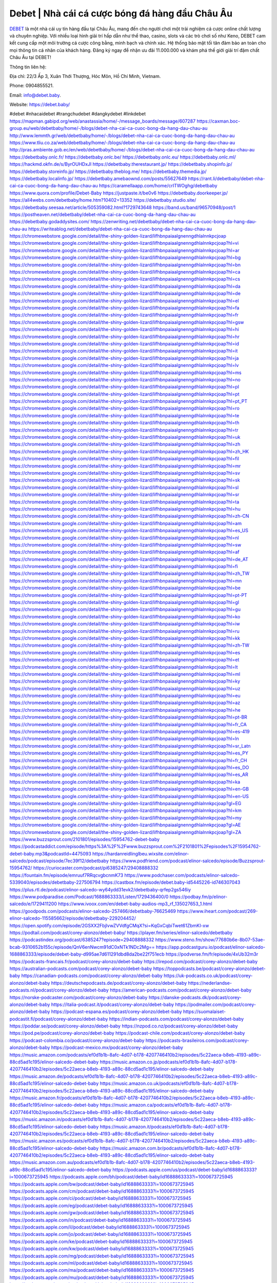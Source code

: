 Debet | Nhà cái cá cược bóng đá hàng đầu Châu Âu
===================================

`DEBET <https://debet.baby/>`_ là một nhà cái uy tín hàng đầu tại Châu Âu, mang đến cho người chơi một trải nghiệm cá cược online chất lượng và chuyên nghiệp. Với nhiều loại hình giải trí hấp dẫn như thể thao, casino, slots và các trò chơi số như Keno, DEBET cam kết cung cấp một môi trường cá cược công bằng, minh bạch và chính xác. Hệ thống bảo mật tối tân đảm bảo an toàn cho mọi thông tin cá nhân của khách hàng. Đăng ký ngay để nhận ưu đãi 11.000.000 và khám phá thế giới giải trí đậm chất Châu Âu tại DEBET!

Thông tin liên hệ: 

Địa chỉ: 22/3 Ấp 3, Xuân Thới Thượng, Hóc Môn, Hồ Chí Minh, Vietnam. 

Phone: 0904855521. 

Email: info@debet.baby. 

Website: https://debet.baby/ 

#debet #nhacaidebet #trangchudebet #dangkydebet #linkdebet
https://mapman.gabipd.org/web/anastassia/home/-/message_boards/message/607287
https://caxman.boc-group.eu/web/debetbaby/home/-/blogs/debet-nha-cai-ca-cuoc-bong-da-hang-dau-chau-au
http://www.lemmth.gr/web/debetbaby/home/-/blogs/debet-nha-cai-ca-cuoc-bong-da-hang-dau-chau-au
https://www.tliu.co.za/web/debetbaby/home/-/blogs/debet-nha-cai-ca-cuoc-bong-da-hang-dau-chau-au
http://pras.ambiente.gob.ec/en/web/debetbaby/home/-/blogs/debet-nha-cai-ca-cuoc-bong-da-hang-dau-chau-au
https://debetbaby.onlc.fr/
https://debetbaby.onlc.be/
https://debetbaby.onlc.eu/
https://debetbaby.onlc.ml/
https://hackmd.okfn.de/s/ByrOUHDxJl
https://debetbaby.therestaurant.jp/
https://debetbaby.shopinfo.jp/
https://debetbaby.storeinfo.jp/
https://debetbaby.theblog.me/
https://debetbaby.themedia.jp/
https://debetbaby.localinfo.jp/
https://debetbaby.amebaownd.com/posts/55627649
https://rant.li/debetbaby/debet-nha-cai-ca-cuoc-bong-da-hang-dau-chau-au
https://caramellaapp.com/home/crITWOghg/debetbaby
https://www.quora.com/profile/Debet-Baby
https://justpaste.it/be0v6
https://debetbaby.doorkeeper.jp/
https://all4webs.com/debetbaby/home.htm?10402=13352
https://debetbaby.studio.site/
https://debetbaby.seesaa.net/article/505359082.html?1729743648
https://band.us/band/96570948/post/1
https://postheaven.net/debetbaby/debet-nha-cai-ca-cuoc-bong-da-hang-dau-chau-au
https://debetbaby.godaddysites.com/
https://zenwriting.net/debetbaby/debet-nha-cai-ca-cuoc-bong-da-hang-dau-chau-au
https://writeablog.net/debetbaby/debet-nha-cai-ca-cuoc-bong-da-hang-dau-chau-au
https://chromewebstore.google.com/detail/the-shiny-golden-lizard/lifhbnpaiaalgnenngdhlalnnkpcjoap
https://chromewebstore.google.com/detail/the-shiny-golden-lizard/lifhbnpaiaalgnenngdhlalnnkpcjoap?hl=vi
https://chromewebstore.google.com/detail/the-shiny-golden-lizard/lifhbnpaiaalgnenngdhlalnnkpcjoap?hl=ar
https://chromewebstore.google.com/detail/the-shiny-golden-lizard/lifhbnpaiaalgnenngdhlalnnkpcjoap?hl=bg
https://chromewebstore.google.com/detail/the-shiny-golden-lizard/lifhbnpaiaalgnenngdhlalnnkpcjoap?hl=bn
https://chromewebstore.google.com/detail/the-shiny-golden-lizard/lifhbnpaiaalgnenngdhlalnnkpcjoap?hl=ca
https://chromewebstore.google.com/detail/the-shiny-golden-lizard/lifhbnpaiaalgnenngdhlalnnkpcjoap?hl=cs
https://chromewebstore.google.com/detail/the-shiny-golden-lizard/lifhbnpaiaalgnenngdhlalnnkpcjoap?hl=da
https://chromewebstore.google.com/detail/the-shiny-golden-lizard/lifhbnpaiaalgnenngdhlalnnkpcjoap?hl=de
https://chromewebstore.google.com/detail/the-shiny-golden-lizard/lifhbnpaiaalgnenngdhlalnnkpcjoap?hl=el
https://chromewebstore.google.com/detail/the-shiny-golden-lizard/lifhbnpaiaalgnenngdhlalnnkpcjoap?hl=fa
https://chromewebstore.google.com/detail/the-shiny-golden-lizard/lifhbnpaiaalgnenngdhlalnnkpcjoap?hl=fr
https://chromewebstore.google.com/detail/the-shiny-golden-lizard/lifhbnpaiaalgnenngdhlalnnkpcjoap?hl=gsw
https://chromewebstore.google.com/detail/the-shiny-golden-lizard/lifhbnpaiaalgnenngdhlalnnkpcjoap?hl=hi
https://chromewebstore.google.com/detail/the-shiny-golden-lizard/lifhbnpaiaalgnenngdhlalnnkpcjoap?hl=hr
https://chromewebstore.google.com/detail/the-shiny-golden-lizard/lifhbnpaiaalgnenngdhlalnnkpcjoap?hl=id
https://chromewebstore.google.com/detail/the-shiny-golden-lizard/lifhbnpaiaalgnenngdhlalnnkpcjoap?hl=it
https://chromewebstore.google.com/detail/the-shiny-golden-lizard/lifhbnpaiaalgnenngdhlalnnkpcjoap?hl=ja
https://chromewebstore.google.com/detail/the-shiny-golden-lizard/lifhbnpaiaalgnenngdhlalnnkpcjoap?hl=lv
https://chromewebstore.google.com/detail/the-shiny-golden-lizard/lifhbnpaiaalgnenngdhlalnnkpcjoap?hl=ms
https://chromewebstore.google.com/detail/the-shiny-golden-lizard/lifhbnpaiaalgnenngdhlalnnkpcjoap?hl=no
https://chromewebstore.google.com/detail/the-shiny-golden-lizard/lifhbnpaiaalgnenngdhlalnnkpcjoap?hl=pl
https://chromewebstore.google.com/detail/the-shiny-golden-lizard/lifhbnpaiaalgnenngdhlalnnkpcjoap?hl=pt
https://chromewebstore.google.com/detail/the-shiny-golden-lizard/lifhbnpaiaalgnenngdhlalnnkpcjoap?hl=pt_PT
https://chromewebstore.google.com/detail/the-shiny-golden-lizard/lifhbnpaiaalgnenngdhlalnnkpcjoap?hl=ro
https://chromewebstore.google.com/detail/the-shiny-golden-lizard/lifhbnpaiaalgnenngdhlalnnkpcjoap?hl=te
https://chromewebstore.google.com/detail/the-shiny-golden-lizard/lifhbnpaiaalgnenngdhlalnnkpcjoap?hl=th
https://chromewebstore.google.com/detail/the-shiny-golden-lizard/lifhbnpaiaalgnenngdhlalnnkpcjoap?hl=tr
https://chromewebstore.google.com/detail/the-shiny-golden-lizard/lifhbnpaiaalgnenngdhlalnnkpcjoap?hl=uk
https://chromewebstore.google.com/detail/the-shiny-golden-lizard/lifhbnpaiaalgnenngdhlalnnkpcjoap?hl=zh
https://chromewebstore.google.com/detail/the-shiny-golden-lizard/lifhbnpaiaalgnenngdhlalnnkpcjoap?hl=zh_HK
https://chromewebstore.google.com/detail/the-shiny-golden-lizard/lifhbnpaiaalgnenngdhlalnnkpcjoap?hl=fil
https://chromewebstore.google.com/detail/the-shiny-golden-lizard/lifhbnpaiaalgnenngdhlalnnkpcjoap?hl=mr
https://chromewebstore.google.com/detail/the-shiny-golden-lizard/lifhbnpaiaalgnenngdhlalnnkpcjoap?hl=sv
https://chromewebstore.google.com/detail/the-shiny-golden-lizard/lifhbnpaiaalgnenngdhlalnnkpcjoap?hl=sk
https://chromewebstore.google.com/detail/the-shiny-golden-lizard/lifhbnpaiaalgnenngdhlalnnkpcjoap?hl=sl
https://chromewebstore.google.com/detail/the-shiny-golden-lizard/lifhbnpaiaalgnenngdhlalnnkpcjoap?hl=sr
https://chromewebstore.google.com/detail/the-shiny-golden-lizard/lifhbnpaiaalgnenngdhlalnnkpcjoap?hl=ta
https://chromewebstore.google.com/detail/the-shiny-golden-lizard/lifhbnpaiaalgnenngdhlalnnkpcjoap?hl=hu
https://chromewebstore.google.com/detail/the-shiny-golden-lizard/lifhbnpaiaalgnenngdhlalnnkpcjoap?hl=zh-CN
https://chromewebstore.google.com/detail/the-shiny-golden-lizard/lifhbnpaiaalgnenngdhlalnnkpcjoap?hl=am
https://chromewebstore.google.com/detail/the-shiny-golden-lizard/lifhbnpaiaalgnenngdhlalnnkpcjoap?hl=es_US
https://chromewebstore.google.com/detail/the-shiny-golden-lizard/lifhbnpaiaalgnenngdhlalnnkpcjoap?hl=nl
https://chromewebstore.google.com/detail/the-shiny-golden-lizard/lifhbnpaiaalgnenngdhlalnnkpcjoap?hl=sw
https://chromewebstore.google.com/detail/the-shiny-golden-lizard/lifhbnpaiaalgnenngdhlalnnkpcjoap?hl=af
https://chromewebstore.google.com/detail/the-shiny-golden-lizard/lifhbnpaiaalgnenngdhlalnnkpcjoap?hl=de_AT
https://chromewebstore.google.com/detail/the-shiny-golden-lizard/lifhbnpaiaalgnenngdhlalnnkpcjoap?hl=fi
https://chromewebstore.google.com/detail/the-shiny-golden-lizard/lifhbnpaiaalgnenngdhlalnnkpcjoap?hl=zh_TW
https://chromewebstore.google.com/detail/the-shiny-golden-lizard/lifhbnpaiaalgnenngdhlalnnkpcjoap?hl=mn
https://chromewebstore.google.com/detail/the-shiny-golden-lizard/lifhbnpaiaalgnenngdhlalnnkpcjoap?hl=be
https://chromewebstore.google.com/detail/the-shiny-golden-lizard/lifhbnpaiaalgnenngdhlalnnkpcjoap?hl=pt-PT
https://chromewebstore.google.com/detail/the-shiny-golden-lizard/lifhbnpaiaalgnenngdhlalnnkpcjoap?hl=gl
https://chromewebstore.google.com/detail/the-shiny-golden-lizard/lifhbnpaiaalgnenngdhlalnnkpcjoap?hl=gu
https://chromewebstore.google.com/detail/the-shiny-golden-lizard/lifhbnpaiaalgnenngdhlalnnkpcjoap?hl=ko
https://chromewebstore.google.com/detail/the-shiny-golden-lizard/lifhbnpaiaalgnenngdhlalnnkpcjoap?hl=iw
https://chromewebstore.google.com/detail/the-shiny-golden-lizard/lifhbnpaiaalgnenngdhlalnnkpcjoap?hl=ru
https://chromewebstore.google.com/detail/the-shiny-golden-lizard/lifhbnpaiaalgnenngdhlalnnkpcjoap?hl=kk
https://chromewebstore.google.com/detail/the-shiny-golden-lizard/lifhbnpaiaalgnenngdhlalnnkpcjoap?hl=zh-TW
https://chromewebstore.google.com/detail/the-shiny-golden-lizard/lifhbnpaiaalgnenngdhlalnnkpcjoap?hl=es
https://chromewebstore.google.com/detail/the-shiny-golden-lizard/lifhbnpaiaalgnenngdhlalnnkpcjoap?hl=et
https://chromewebstore.google.com/detail/the-shiny-golden-lizard/lifhbnpaiaalgnenngdhlalnnkpcjoap?hl=lt
https://chromewebstore.google.com/detail/the-shiny-golden-lizard/lifhbnpaiaalgnenngdhlalnnkpcjoap?hl=ml
https://chromewebstore.google.com/detail/the-shiny-golden-lizard/lifhbnpaiaalgnenngdhlalnnkpcjoap?hl=ky
https://chromewebstore.google.com/detail/the-shiny-golden-lizard/lifhbnpaiaalgnenngdhlalnnkpcjoap?hl=uz
https://chromewebstore.google.com/detail/the-shiny-golden-lizard/lifhbnpaiaalgnenngdhlalnnkpcjoap?hl=eu
https://chromewebstore.google.com/detail/the-shiny-golden-lizard/lifhbnpaiaalgnenngdhlalnnkpcjoap?hl=az
https://chromewebstore.google.com/detail/the-shiny-golden-lizard/lifhbnpaiaalgnenngdhlalnnkpcjoap?hl=he
https://chromewebstore.google.com/detail/the-shiny-golden-lizard/lifhbnpaiaalgnenngdhlalnnkpcjoap?hl=pt-BR
https://chromewebstore.google.com/detail/the-shiny-golden-lizard/lifhbnpaiaalgnenngdhlalnnkpcjoap?hl=fr_CA
https://chromewebstore.google.com/detail/the-shiny-golden-lizard/lifhbnpaiaalgnenngdhlalnnkpcjoap?hl=es-419
https://chromewebstore.google.com/detail/the-shiny-golden-lizard/lifhbnpaiaalgnenngdhlalnnkpcjoap?hl=ln
https://chromewebstore.google.com/detail/the-shiny-golden-lizard/lifhbnpaiaalgnenngdhlalnnkpcjoap?hl=sr_Latn
https://chromewebstore.google.com/detail/the-shiny-golden-lizard/lifhbnpaiaalgnenngdhlalnnkpcjoap?hl=es_PY
https://chromewebstore.google.com/detail/the-shiny-golden-lizard/lifhbnpaiaalgnenngdhlalnnkpcjoap?hl=fr_CH
https://chromewebstore.google.com/detail/the-shiny-golden-lizard/lifhbnpaiaalgnenngdhlalnnkpcjoap?hl=es_DO
https://chromewebstore.google.com/detail/the-shiny-golden-lizard/lifhbnpaiaalgnenngdhlalnnkpcjoap?hl=es_AR
https://chromewebstore.google.com/detail/the-shiny-golden-lizard/lifhbnpaiaalgnenngdhlalnnkpcjoap?hl=ka
https://chromewebstore.google.com/detail/the-shiny-golden-lizard/lifhbnpaiaalgnenngdhlalnnkpcjoap?hl=en-GB
https://chromewebstore.google.com/detail/the-shiny-golden-lizard/lifhbnpaiaalgnenngdhlalnnkpcjoap?hl=en-US
https://chromewebstore.google.com/detail/the-shiny-golden-lizard/lifhbnpaiaalgnenngdhlalnnkpcjoap?gl=EG
https://chromewebstore.google.com/detail/the-shiny-golden-lizard/lifhbnpaiaalgnenngdhlalnnkpcjoap?hl=km
https://chromewebstore.google.com/detail/the-shiny-golden-lizard/lifhbnpaiaalgnenngdhlalnnkpcjoap?hl=my
https://chromewebstore.google.com/detail/the-shiny-golden-lizard/lifhbnpaiaalgnenngdhlalnnkpcjoap?gl=AE
https://chromewebstore.google.com/detail/the-shiny-golden-lizard/lifhbnpaiaalgnenngdhlalnnkpcjoap?gl=ZA
https://www.buzzsprout.com/2101801/episodes/15954762-debet-baby
https://podcastaddict.com/episode/https%3A%2F%2Fwww.buzzsprout.com%2F2101801%2Fepisodes%2F15954762-debet-baby.mp3&podcastId=4475093
https://hardanreidlinglbeu.wixsite.com/elinor-salcedo/podcast/episode/7ec39f12/debetbaby
https://www.podfriend.com/podcast/elinor-salcedo/episode/Buzzsprout-15954762/
https://curiocaster.com/podcast/pi6385247/29408888332
https://fountain.fm/episode/emruuf7RRqcvgbcnmK73
https://www.podchaser.com/podcasts/elinor-salcedo-5339040/episodes/debetbaby-227506794
https://castbox.fm/episode/debet.baby-id5445226-id746307043
https://plus.rtl.de/podcast/elinor-salcedo-wy64ydd31evk2/debetbaby-qrfep2gs546iy
https://www.podparadise.com/Podcast/1688863333/Listen/1729436400/0
https://podbay.fm/p/elinor-salcedo/e/1729411200
https://www.ivoox.com/en/debet-baby-audios-mp3_rf_135027653_1.html
https://goodpods.com/podcasts/elinor-salcedo-257466/debetbaby-76625469
https://www.iheart.com/podcast/269-elinor-salcedo-115585662/episode/debetbaby-229204452/
https://open.spotify.com/episode/2GSXX2FbjlvwZVVdfgCMqX?si=KqGxCqbiTwet61ZbmKI-xw
https://podtail.com/podcast/corey-alonzo/debet-baby/
https://player.fm/series/elinor-salcedo/debetbaby
https://podcastindex.org/podcast/6385247?episode=29408888332
https://www.steno.fm/show/77680b6e-8b07-53ae-bcab-9310652b155c/episode/QnV6enNwcm91dC0xNTk1NDc2Mg==
https://app.podcastguru.io/podcast/elinor-salcedo-1688863333/episode/debet-baby-d995ae7d611291dbd8da2be22f751ecb
https://podverse.fm/fr/episode/4xUb32m3r
https://podcasts-francais.fr/podcast/corey-alonzo/debet-baby
https://irepod.com/podcast/corey-alonzo/debet-baby
https://australian-podcasts.com/podcast/corey-alonzo/debet-baby
https://toppodcasts.be/podcast/corey-alonzo/debet-baby
https://canadian-podcasts.com/podcast/corey-alonzo/debet-baby
https://uk-podcasts.co.uk/podcast/corey-alonzo/debet-baby
https://deutschepodcasts.de/podcast/corey-alonzo/debet-baby
https://nederlandse-podcasts.nl/podcast/corey-alonzo/debet-baby
https://american-podcasts.com/podcast/corey-alonzo/debet-baby
https://norske-podcaster.com/podcast/corey-alonzo/debet-baby
https://danske-podcasts.dk/podcast/corey-alonzo/debet-baby
https://italia-podcast.it/podcast/corey-alonzo/debet-baby
https://podmailer.com/podcast/corey-alonzo/debet-baby
https://podcast-espana.es/podcast/corey-alonzo/debet-baby
https://suomalaiset-podcastit.fi/podcast/corey-alonzo/debet-baby
https://indian-podcasts.com/podcast/corey-alonzo/debet-baby
https://poddar.se/podcast/corey-alonzo/debet-baby
https://nzpod.co.nz/podcast/corey-alonzo/debet-baby
https://pod.pe/podcast/corey-alonzo/debet-baby
https://podcast-chile.com/podcast/corey-alonzo/debet-baby
https://podcast-colombia.co/podcast/corey-alonzo/debet-baby
https://podcasts-brasileiros.com/podcast/corey-alonzo/debet-baby
https://podcast-mexico.mx/podcast/corey-alonzo/debet-baby
https://music.amazon.com/podcasts/ef0d1b1b-8afc-4d07-b178-4207746410b2/episodes/5c22aeca-b8eb-4193-a89c-88cd5ad1c195/elinor-salcedo-debet-baby
https://music.amazon.co.jp/podcasts/ef0d1b1b-8afc-4d07-b178-4207746410b2/episodes/5c22aeca-b8eb-4193-a89c-88cd5ad1c195/elinor-salcedo-debet-baby
https://music.amazon.de/podcasts/ef0d1b1b-8afc-4d07-b178-4207746410b2/episodes/5c22aeca-b8eb-4193-a89c-88cd5ad1c195/elinor-salcedo-debet-baby
https://music.amazon.co.uk/podcasts/ef0d1b1b-8afc-4d07-b178-4207746410b2/episodes/5c22aeca-b8eb-4193-a89c-88cd5ad1c195/elinor-salcedo-debet-baby
https://music.amazon.fr/podcasts/ef0d1b1b-8afc-4d07-b178-4207746410b2/episodes/5c22aeca-b8eb-4193-a89c-88cd5ad1c195/elinor-salcedo-debet-baby
https://music.amazon.ca/podcasts/ef0d1b1b-8afc-4d07-b178-4207746410b2/episodes/5c22aeca-b8eb-4193-a89c-88cd5ad1c195/elinor-salcedo-debet-baby
https://music.amazon.in/podcasts/ef0d1b1b-8afc-4d07-b178-4207746410b2/episodes/5c22aeca-b8eb-4193-a89c-88cd5ad1c195/elinor-salcedo-debet-baby
https://music.amazon.it/podcasts/ef0d1b1b-8afc-4d07-b178-4207746410b2/episodes/5c22aeca-b8eb-4193-a89c-88cd5ad1c195/elinor-salcedo-debet-baby
https://music.amazon.es/podcasts/ef0d1b1b-8afc-4d07-b178-4207746410b2/episodes/5c22aeca-b8eb-4193-a89c-88cd5ad1c195/elinor-salcedo-debet-baby
https://music.amazon.com.br/podcasts/ef0d1b1b-8afc-4d07-b178-4207746410b2/episodes/5c22aeca-b8eb-4193-a89c-88cd5ad1c195/elinor-salcedo-debet-baby
https://music.amazon.com.au/podcasts/ef0d1b1b-8afc-4d07-b178-4207746410b2/episodes/5c22aeca-b8eb-4193-a89c-88cd5ad1c195/elinor-salcedo-debet-baby
https://podcasts.apple.com/us/podcast/debet-baby/id1688863333?i=1000673725945
https://podcasts.apple.com/bh/podcast/debet-baby/id1688863333?i=1000673725945
https://podcasts.apple.com/bw/podcast/debet-baby/id1688863333?i=1000673725945
https://podcasts.apple.com/cm/podcast/debet-baby/id1688863333?i=1000673725945
https://podcasts.apple.com/ci/podcast/debet-baby/id1688863333?i=1000673725945
https://podcasts.apple.com/eg/podcast/debet-baby/id1688863333?i=1000673725945
https://podcasts.apple.com/gw/podcast/debet-baby/id1688863333?i=1000673725945
https://podcasts.apple.com/in/podcast/debet-baby/id1688863333?i=1000673725945
https://podcasts.apple.com/il/podcast/debet-baby/id1688863333?i=1000673725945
https://podcasts.apple.com/jo/podcast/debet-baby/id1688863333?i=1000673725945
https://podcasts.apple.com/ke/podcast/debet-baby/id1688863333?i=1000673725945
https://podcasts.apple.com/kw/podcast/debet-baby/id1688863333?i=1000673725945
https://podcasts.apple.com/mg/podcast/debet-baby/id1688863333?i=1000673725945
https://podcasts.apple.com/ml/podcast/debet-baby/id1688863333?i=1000673725945
https://podcasts.apple.com/ma/podcast/debet-baby/id1688863333?i=1000673725945
https://podcasts.apple.com/mu/podcast/debet-baby/id1688863333?i=1000673725945
https://podcasts.apple.com/mz/podcast/debet-baby/id1688863333?i=1000673725945
https://podcasts.apple.com/ne/podcast/debet-baby/id1688863333?i=1000673725945
https://podcasts.apple.com/ng/podcast/debet-baby/id1688863333?i=1000673725945
https://podcasts.apple.com/om/podcast/debet-baby/id1688863333?i=1000673725945
https://podcasts.apple.com/qa/podcast/debet-baby/id1688863333?i=1000673725945
https://podcasts.apple.com/sa/podcast/debet-baby/id1688863333?i=1000673725945
https://podcasts.apple.com/sn/podcast/debet-baby/id1688863333?i=1000673725945
https://podcasts.apple.com/za/podcast/debet-baby/id1688863333?i=1000673725945
https://podcasts.apple.com/tn/podcast/debet-baby/id1688863333?i=1000673725945
https://podcasts.apple.com/ug/podcast/debet-baby/id1688863333?i=1000673725945
https://podcasts.apple.com/ae/podcast/debet-baby/id1688863333?i=1000673725945
https://podcasts.apple.com/au/podcast/debet-baby/id1688863333?i=1000673725945
https://podcasts.apple.com/hk/podcast/debet-baby/id1688863333?i=1000673725945
https://podcasts.apple.com/id/podcast/debet-baby/id1688863333?i=1000673725945
https://podcasts.apple.com/jp/podcast/debet-baby/id1688863333?i=1000673725945
https://podcasts.apple.com/kr/podcast/debet-baby/id1688863333?i=1000673725945
https://podcasts.apple.com/mo/podcast/debet-baby/id1688863333?i=1000673725945
https://podcasts.apple.com/my/podcast/debet-baby/id1688863333?i=1000673725945
https://podcasts.apple.com/nz/podcast/debet-baby/id1688863333?i=1000673725945
https://podcasts.apple.com/ph/podcast/debet-baby/id1688863333?i=1000673725945
https://podcasts.apple.com/sg/podcast/debet-baby/id1688863333?i=1000673725945
https://podcasts.apple.com/tw/podcast/debet-baby/id1688863333?i=1000673725945
https://podcasts.apple.com/th/podcast/debet-baby/id1688863333?i=1000673725945
https://podcasts.apple.com/vn/podcast/debet-baby/id1688863333?i=1000673725945
https://podcasts.apple.com/am/podcast/debet-baby/id1688863333?i=1000673725945
https://podcasts.apple.com/az/podcast/debet-baby/id1688863333?i=1000673725945
https://podcasts.apple.com/bg/podcast/debet-baby/id1688863333?i=1000673725945
https://podcasts.apple.com/cz/podcast/debet-baby/id1688863333?i=1000673725945
https://podcasts.apple.com/dk/podcast/debet-baby/id1688863333?i=1000673725945
https://podcasts.apple.com/de/podcast/debet-baby/id1688863333?i=1000673725945
https://podcasts.apple.com/ee/podcast/debet-baby/id1688863333?i=1000673725945
https://podcasts.apple.com/es/podcast/debet-baby/id1688863333?i=1000673725945
https://podcasts.apple.com/fr/podcast/debet-baby/id1688863333?i=1000673725945
https://podcasts.apple.com/ge/podcast/debet-baby/id1688863333?i=1000673725945
https://podcasts.apple.com/gr/podcast/debet-baby/id1688863333?i=1000673725945
https://podcasts.apple.com/hr/podcast/debet-baby/id1688863333?i=1000673725945
https://podcasts.apple.com/ie/podcast/debet-baby/id1688863333?i=1000673725945
https://podcasts.apple.com/it/podcast/debet-baby/id1688863333?i=1000673725945
https://podcasts.apple.com/kz/podcast/debet-baby/id1688863333?i=1000673725945
https://podcasts.apple.com/kg/podcast/debet-baby/id1688863333?i=1000673725945
https://podcasts.apple.com/lv/podcast/debet-baby/id1688863333?i=1000673725945
https://podcasts.apple.com/lt/podcast/debet-baby/id1688863333?i=1000673725945
https://podcasts.apple.com/lu/podcast/debet-baby/id1688863333?i=1000673725945
https://podcasts.apple.com/hu/podcast/debet-baby/id1688863333?i=1000673725945
https://podcasts.apple.com/mt/podcast/debet-baby/id1688863333?i=1000673725945
https://podcasts.apple.com/md/podcast/debet-baby/id1688863333?i=1000673725945
https://podcasts.apple.com/me/podcast/debet-baby/id1688863333?i=1000673725945
https://podcasts.apple.com/nl/podcast/debet-baby/id1688863333?i=1000673725945
https://podcasts.apple.com/mk/podcast/debet-baby/id1688863333?i=1000673725945
https://podcasts.apple.com/no/podcast/debet-baby/id1688863333?i=1000673725945
https://podcasts.apple.com/at/podcast/debet-baby/id1688863333?i=1000673725945
https://podcasts.apple.com/pl/podcast/debet-baby/id1688863333?i=1000673725945
https://podcasts.apple.com/pt/podcast/debet-baby/id1688863333?i=1000673725945
https://podcasts.apple.com/ro/podcast/debet-baby/id1688863333?i=1000673725945
https://podcasts.apple.com/ru/podcast/debet-baby/id1688863333?i=1000673725945
https://podcasts.apple.com/sk/podcast/debet-baby/id1688863333?i=1000673725945
https://podcasts.apple.com/si/podcast/debet-baby/id1688863333?i=1000673725945
https://podcasts.apple.com/fi/podcast/debet-baby/id1688863333?i=1000673725945
https://podcasts.apple.com/se/podcast/debet-baby/id1688863333?i=1000673725945
https://podcasts.apple.com/tj/podcast/debet-baby/id1688863333?i=1000673725945
https://podcasts.apple.com/tr/podcast/debet-baby/id1688863333?i=1000673725945
https://podcasts.apple.com/tm/podcast/debet-baby/id1688863333?i=1000673725945
https://podcasts.apple.com/ua/podcast/debet-baby/id1688863333?i=1000673725945
https://podcasts.apple.com/la/podcast/debet-baby/id1688863333?i=1000673725945
https://podcasts.apple.com/br/podcast/debet-baby/id1688863333?i=1000673725945
https://podcasts.apple.com/cl/podcast/debet-baby/id1688863333?i=1000673725945
https://podcasts.apple.com/co/podcast/debet-baby/id1688863333?i=1000673725945
https://podcasts.apple.com/mx/podcast/debet-baby/id1688863333?i=1000673725945
https://podcasts.apple.com/ca/podcast/debet-baby/id1688863333?i=1000673725945
https://podcasts.apple.com/podcast/debet-baby/id1688863333?i=1000673725945
https://www.facebook.com/debetbaby
https://twitter.com/debetbaby
https://www.youtube.com/@debetbaby
https://www.pinterest.com/debetbaby/
https://vimeo.com/debetbaby
https://www.blogger.com/profile/06974965117984344842
https://gravatar.com/debetbaby
https://talk.plesk.com/members/debaby.372220/#about
https://www.tumblr.com/debetbaby
https://www.openstreetmap.org/user/debetbaby
https://profile.hatena.ne.jp/debetbaby/
https://issuu.com/debetbaby
https://www.twitch.tv/debetbaby/about
https://www.linkedin.com/in/debetbaby/
https://debetbaby.bandcamp.com/album/debet-baby
https://debetbaby.webflow.io/
https://disqus.com/by/debetbaby/about/
https://debetbaby.readthedocs.io/
https://about.me/debetbaby
https://www.mixcloud.com/debetbaby/
https://hub.docker.com/u/debetbaby
https://500px.com/p/debetbaby
https://www.producthunt.com/@debetbaby
https://debetbaby.gitbook.io/debetbaby/
https://www.zillow.com/profile/debetbaby
https://absorbed-chevre-d2c.notion.site/debetbaby-1278395852ea8057badae7332ec6354e
https://gitee.com/debetbaby
https://readthedocs.org/projects/debet-baby/
https://sketchfab.com/debetbaby
https://www.reverbnation.com/artist/debetbaby
https://connect.garmin.com/modern/profile/bf7c44f9-f8d4-4fd0-9de5-1923f8e9e9bf
https://tcuvniesxvb.systeme.io/
http://resurrection.bungie.org/forum/index.pl?profile=debetbaby
https://debetbaby.threadless.com/about
https://public.tableau.com/app/profile/debet.baby/vizzes
https://tvchrist.ning.com/profile/debetbaby
https://cdn.muvizu.com/Profile/debetbaby/Latest
https://3dwarehouse.sketchup.com/by/debetbaby
https://heylink.me/debetbaby/
https://jsfiddle.net/wo7qv6f9/
https://community.fabric.microsoft.com/t5/user/viewprofilepage/user-id/828754
https://www.walkscore.com/people/233784493352/debet-baby
https://forum.melanoma.org/user/debetbaby/profile/
https://hackerone.com/debetbaby?type=user
https://www.diigo.com/profile/debetbaby
https://telegra.ph/debetbaby-10-22
https://wakelet.com/@debetbaby
https://forum.acronis.com/it/user/742207
https://dreevoo.com/profile.php?pid=699640
https://hashnode.com/@debetbaby
https://anyflip.com/homepage/pxhrn#About
https://forum.dmec.vn/index.php?members/debetbaby.81102/
https://www.instapaper.com/p/debetbaby
https://beacons.ai/debetbaby
https://chart-studio.plotly.com/~debetbaby
http://debetbaby.minitokyo.net/
https://jali.me/debetbaby
https://s.id/debetbaby
https://writexo.com/share/2ge9xb7d
https://pbase.com/debetbaby
https://audiomack.com/debetbaby
https://www.mindmeister.com/app/map/3482789562?t=OUElxSbtVr
https://leetcode.com/u/debetbaby/
https://hackmd.io/@debetbaby/Sy-ne24eye
https://www.elephantjournal.com/profile/debetbaby/
https://forum.index.hu/User/UserDescription?u=2032454
https://pxhere.com/en/photographer-me/4408510
https://starity.hu/profil/498980-debetbaby/
https://www.spigotmc.org/members/debetbaby.2149083/
https://www.furaffinity.net/user/debetbaby
https://play.eslgaming.com/player/myinfos/20410603/
https://micro.blog/debetbaby
https://www.emoneyspace.com/debetbaby
https://www.callupcontact.com/b/businessprofile/debetbaby/9333283
https://www.intensedebate.com/people/debetbaby1
https://www.niftygateway.com/@debetbaby/
https://files.fm/debetbaby/info
https://socialtrain.stage.lithium.com/t5/user/viewprofilepage/user-id/106895
https://app.scholasticahq.com/scholars/346524-debet-baby
https://www.brownbook.net/business/53171766/debet-baby/
https://community.alteryx.com/t5/user/viewprofilepage/user-id/645378
https://debetbaby.blogspot.com/2024/10/debetbaby.html
https://debetbaby.hashnode.dev/debetbaby
https://varecha.pravda.sk/profil/debetbaby/o-mne/
https://app.roll20.net/users/15032571/debet-baby
https://www.stem.org.uk/user/1402569/
https://www.metal-archives.com/users/debetbaby
https://www.veoh.com/users/debetbaby
https://www.designspiration.com/debetbaby/saves/
https://www.bricklink.com/aboutMe.asp?u=debetbaby
https://os.mbed.com/users/debetbaby/
https://hypothes.is/users/debetbaby
https://influence.co/debetbaby
https://www.fundable.com/user-986255
https://www.bandlab.com/debetbaby
https://tupalo.com/en/users/7701757
https://developer.tobii.com/community-forums/members/debetbaby/
https://pinshape.com/users/5813475-debetbaby#designs-tab-open
https://www.fitday.com/fitness/forums/members/debetbaby.html
https://www.speedrun.com/users/debetbaby
https://www.longisland.com/profile/debetbaby
https://photoclub.canadiangeographic.ca/profile/21400424
https://www.mountainproject.com/user/201939646/debet-baby
https://www.storeboard.com/debetbaby
https://www.gta5-mods.com/users/debetbaby
https://start.me/p/7PzLyR/debetbaby
https://www.divephotoguide.com/user/debetbaby
https://fileforum.com/profile/debetbaby
https://scrapbox.io/debetbaby/debetbaby
https://my.desktopnexus.com/debetbaby/#ProfileComments
https://my.archdaily.com/us/@debet-baby
https://reactos.org/forum/memberlist.php?mode=viewprofile&u=115285
https://experiment.com/users/debetbaby
https://imageevent.com/debetbaby
https://www.anobii.com/en/01111579465570dfd9/profile/activity
https://profiles.delphiforums.com/n/pfx/profile.aspx?webtag=dfpprofile000&userId=1891238290
https://forums.alliedmods.net/member.php?u=392750
https://www.metooo.io/u/debetbaby
https://vocal.media/authors/debetbaby
https://www.giveawayoftheday.com/forums/profile/231575
https://us.enrollbusiness.com/BusinessProfile/6910137/debetbaby
https://app.talkshoe.com/user/debetbaby
https://forum.epicbrowser.com/profile.php?id=53363
http://www.rohitab.com/discuss/user/2367691-debetbaby/
https://www.bitsdujour.com/profiles/FmmMav
https://debetbaby.gallery.ru/
https://www.bigoven.com/user/debetbaby
https://www.sutori.com/en/user/debet-baby
https://promosimple.com/ps/2f89e/debetbaby
https://gitlab.aicrowd.com/debetbaby
https://forums.bohemia.net/profile/1257657-debetbaby/?tab=field_core_pfield_141
https://allmy.bio/debetbaby
http://www.askmap.net/location/7121443/vietnam/debet-baby
https://doodleordie.com/profile/debetbaby
https://portfolium.com/debetbaby
https://www.dermandar.com/user/debetbaby/
https://www.chordie.com/forum/profile.php?section=about&id=2091676
https://qooh.me/debetbaby
https://forum.m5stack.com/user/debetbaby
https://newspicks.com/user/10768239
https://allmyfaves.com/debetbaby
https://my.djtechtools.com/users/1456082
https://glitch.com/@debetbaby
https://debetbaby.shivtr.com/
https://bikeindex.org/users/debetbaby
https://www.facer.io/u/debetbaby
https://zumvu.com/debetbaby/
http://molbiol.ru/forums/index.php?showuser=1394477
https://tuvan.bestmua.vn/dwqa-question/debetbaby
https://glose.com/u/debetbaby
https://webanketa.com/forms/6gt3cchs6rqkerhn6gr3eck2/
https://able2know.org/user/debetbaby/
https://inkbunny.net/debetbaby
https://roomstyler.com/users/debetbaby
https://www.balatarin.com/users/debetbaby
https://cloudim.copiny.com/question/details/id/931009
http://prsync.com/debetbaby/
https://community.stencyl.com/index.php?action=profile;u=1242747
https://www.bestadsontv.com/profile/490282/Debet-Baby
https://telescope.ac/debetbaby/od2bbrvkgtqfslalswq01q
https://www.hebergementweb.org/members/debetbaby.699469/
https://voz.vn/u/debetbaby.2055382/#about
https://www.exchangle.com/debetbaby
http://www.invelos.com/UserProfile.aspx?alias=debetbaby
https://www.fuelly.com/driver/debetbaby
https://www.proarti.fr/account/debetbaby
https://ourairports.com/members/debetbaby/
https://www.babelcube.com/user/debet-baby
https://topsitenet.com/profile/debetbaby/1294862/
https://www.huntingnet.com/forum/members/debetbaby.html
https://www.checkli.com/debetbaby
https://www.rcuniverse.com/forum/members/debetbaby.html
https://myapple.pl/users/474664-debetbaby
https://nhattao.com/members/debaby.6611661/
https://www.equinenow.com/farm/debet-baby.htm
https://www.rctech.net/forum/members/debetbaby-411947.html
https://www.businesslistings.net.au/debetbaby/Viet_Nam/debetbaby/1057451.aspx
https://justpaste.it/u/debetbaby
https://www.beamng.com/members/debetbaby.648598/
https://demo.wowonder.com/debetbaby
https://designaddict.com/community/profile/debetbaby/
https://lwccareers.lindsey.edu/profiles/5453242-debet-baby
https://manylink.co/@debetbaby
https://huzzaz.com/collection/debetbaby
https://fliphtml5.com/homepage/hpape/
https://www.bunity.com/-6d282070-0307-469b-8b4e-8ead1972e07a?r=
https://kitsu.app/users/debetbaby
https://www.11secondclub.com/users/profile/1604266
https://1businessworld.com/pro/debetbaby/
https://www.clickasnap.com/profile/debetbaby
https://linqto.me/about/debetbaby
https://vnvista.com/hi/178165
https://makeprojects.com/profile/debetbaby
https://muare.vn/shop/debetbaby/838150
https://f319.com/members/debetbaby.877891/
http://80.82.64.206/user/debetbaby
https://opentutorials.org/profile/187292
https://www.utherverse.com/net/profile/view_profile.aspx?MemberID=105005083
https://forums.auran.com/members/debetbaby.1257591/#about
https://www.ohay.tv/profile/debetbaby
http://vetstate.ru/forum/?PAGE_NAME=profile_view&UID=144735
https://www.riptapparel.com/pages/member?debetbaby
https://www.fantasyplanet.cz/diskuzni-fora/users/debetbaby/
https://pubhtml5.com/homepage/vfrat/
https://careers.gita.org/profiles/5454483-debet-baby
https://jii.li/debetbaby
https://www.notebook.ai/@debetbaby
https://www.akaqa.com/account/profile/19191675212
https://qiita.com/debetbaby
https://www.nintendo-master.com/profil/debetbaby
https://www.iniuria.us/forum/member.php?478456-debetbaby
https://www.babyweb.cz/uzivatele/debetbaby
http://www.fanart-central.net/user/debetbaby/profile
https://www.magcloud.com/user/debetbaby
https://tudomuaban.com/chi-tiet-rao-vat/2376313/debetbaby.html
https://velopiter.spb.ru/profile/138705-debetbaby/?tab=field_core_pfield_1
https://rotorbuilds.com/profile/68820
https://ekonty.com/debetbaby
https://gifyu.com/debetbaby
https://agoracom.com/members/debetbaby
https://www.nicovideo.jp/user/136624128
https://www.chaloke.com/forums/users/debetbaby/
https://iszene.com/user-243658.html
https://b.hatena.ne.jp/debetbaby/
https://hubpages.com/@debetbaby
https://www.robot-forum.com/user/179246-debetbaby/
https://wmart.kz/forum/user/190839/
https://www.freelancejob.ru/users/debetbaby/portfolio/343007/
https://www.anime-sharing.com/members/debetbaby.391158/#about
https://biiut.com/debetbaby
https://luvly.co/users/debetbaby
https://mecabricks.com/en/user/debetbaby
https://6giay.vn/members/debetbaby.100389/
https://raovat.nhadat.vn/members/debetbaby-138220.html
http://sciencemission.com/site/index.php?page=members&type=view&id=debetbaby
https://www.mtg-forum.de/user/98343-debetbaby/
https://datcang.vn/viewtopic.php?t=795640
https://suckhoetoday.com/members/24294-debetbaby.html
https://www.betting-forum.com/members/debetbaby.76384/#about
https://duyendangaodai.net/members/19958-debetbaby.html
http://forum.cncprovn.com/members/219213-debetbaby
http://aldenfamilydentistry.com/UserProfile/tabid/57/userId/940508/Default.aspx
https://forum.liquidbounce.net/user/debetbaby
https://doselect.com/@8e7cbc11fd0c8a2bd02b58fb9
https://www.pageorama.com/?p=debetbaby
https://zb3.org/debetbaby/debetbaby
https://xaydunghanoimoi.net/members/18188-debetbaby.html
https://glamorouslengths.com/author/debetbaby/
https://www.swap-bot.com/user:debetbaby
https://www.ilcirotano.it/annunci/author/debetbaby/
https://drivehud.com/forums/users/tcuvniesxvb/
https://www.homepokergames.com/vbforum/member.php?u=116704
https://inn.vn/raovat.php?id=1632907
https://www.cadviet.com/forum/index.php?app=core&module=members&controller=profile&id=193900&tab=field_core_pfield_13
https://web.ggather.com/debetbaby
https://www.asklent.com/user/debetbaby
http://delphi.larsbo.org/user/debetbaby
https://chicscotland.com/profile/debetbaby/
https://kaeuchi.jp/forums/users/debetbaby/
https://king-wifi.win/wiki/User:Debetbaby
https://devdojo.com/debetbaby
https://b.cari.com.my/home.php?mod=space&uid=3197290&do=profile
https://smotra.ru/users/debetbaby/
https://www.algebra.com/tutors/aboutme.mpl?userid=debetbaby
https://www.australia-australie.com/membres/debetbaby/profile/
http://maisoncarlos.com/UserProfile/tabid/42/userId/2213326/Default.aspx
https://service.rotronic.com/forum/member/5680-debetbaby
https://www.goldposter.com/members/debetbaby/profile/
https://metaldevastationradio.com/debetbaby
https://www.deepzone.net/home.php?mod=space&uid=4464250
https://hcgdietinfo.com/hcgdietforums/members/debetbaby/
https://video.fc2.com/account/77662009
https://vadaszapro.eu/user/profile/1297512
https://mentorship.healthyseminars.com/members/debetbaby/
https://nintendo-online.de/forum/member.php?61549-debetbaby
https://allmylinks.com/debetbaby
https://coub.com/debetbaby
https://www.myminifactory.com/users/debetbaby
https://www.printables.com/@debetbaby_2539030
https://www.shadowera.com/member.php?146645-debetbaby
http://bbs.sdhuifa.com/home.php?mod=space&uid=651645
https://www.serialzone.cz/uzivatele/227293-debetbaby/
http://classicalmusicmp3freedownload.com/ja/index.php?title=%E5%88%A9%E7%94%A8%E8%80%85:Debetbaby
https://mississaugachinese.ca/home.php?mod=space&uid=1348031
https://hulkshare.com/debetbaby
https://www.linkcentre.com/profile/debetbaby/
https://www.soshified.com/forums/user/598208-debetbaby/
https://thefwa.com/profiles/debetbaby
https://tatoeba.org/en/user/profile/debetbaby
http://www.pvp.iq.pl/user-24127.html
https://my.bio/debetbaby
https://transfur.com/Users/debetbaby
https://petitlyrics.com/profile/debetbaby
https://forums.stardock.net/user/7393362
https://scholar.google.com/citations?hl=vi&user=MaVJ-EcAAAAJ
https://www.plurk.com/debetbaby
https://www.bitchute.com/channel/L8fKHCjVb896
https://postheaven.net/v9b8r2fu00
https://zenwriting.net/pb883uxw08
https://velog.io/@debetbaby/about
https://globalcatalog.com/debetbaby.vn
https://www.metaculus.com/accounts/profile/220136/
https://moparwiki.win/wiki/User:Debetbaby
https://clinfowiki.win/wiki/User:Debetbaby
https://algowiki.win/wiki/User:Debetbaby
https://timeoftheworld.date/wiki/User:Debetbaby
https://humanlove.stream/wiki/User:Debetbaby
https://digitaltibetan.win/wiki/User:Debetbaby
https://funsilo.date/wiki/User:Debetbaby
https://fkwiki.win/wiki/User:Debetbaby
https://theflatearth.win/wiki/User:Debetbaby
https://sovren.media/p/971633/b9058c9a534143ef97cc88fe3e2415c5
https://www.vid419.com/home.php?mod=space&uid=3395957
https://www.okaywan.com/home.php?mod=space&uid=560196
https://forum.oceandatalab.com/user-8898.html
https://www.pixiv.net/en/users/110654574
https://shapshare.com/debetbaby
http://onlineboxing.net/jforum/user/profile/321055.page
https://golbis.com/user/debetbaby/
https://eternagame.org/players/418892
http://memmai.com/index.php?members/debetbaby.15843/#about
https://diendannhansu.com/members/debetbaby.78355/#about
https://forum.centos-webpanel.com/profile/?u=121826
https://www.canadavisa.com/canada-immigration-discussion-board/members/debetbaby.1237914/#about
https://www.goodreads.com/review/show/6947783300
https://fileforums.com/member.php?u=276367
https://forum.enscape3d.com/wcf/index.php?user/98162-debetbaby/
https://forum.xorbit.space/member.php/9017-debetbaby
https://webmuaban.vn/raovat.php?id=1715757
https://nmpeoplesrepublick.com/community/profile/debetbaby/
https://findaspring.org/members/debetbaby/
https://ingmac.ru/forum/?PAGE_NAME=profile_view&UID=60359
http://l-avt.ru/support/dialog/?PAGE_NAME=profile_view&UID=80358
https://www.imagekind.com/MemberProfile.aspx?MID=cb96e8a3-a119-45ff-a4b8-b7b8bf9fe6ab
https://chothai24h.com/members/16948-debetbaby.html
https://storyweaver.org.in/en/users/1013166
https://club.doctissimo.fr/debetbaby/
https://motion-gallery.net/users/659585
https://linkmix.co/30066763
https://potofu.me/debetbaby
https://www.mycast.io/profiles/298917/username/debetbaby
https://www.sythe.org/members/debetbaby.1809172/
https://dongnairaovat.com/members/debetbaby.24203.html#google_vignette
https://hiqy.in/debetbaby
https://kemono.im/debetbaby/debetbaby
https://etextpad.com/dpgf39ouvd
https://web.trustexchange.com/company.php?q=debet.baby-1
https://penposh.com/debetbaby
https://imgcredit.xyz/debetbaby
https://www.claimajob.com/profiles/5458188-debet-baby
https://violet.vn/user/show/id/14991823
http://www.innetads.com/view/item-3013983-debetbaby.html
https://minecraftcommand.science/profile/debetbaby
https://wiki.natlife.ru/index.php/%D0%A3%D1%87%D0%B0%D1%81%D1%82%D0%BD%D0%B8%D0%BA:Debetbaby
https://wiki.gta-zona.ru/index.php/%D0%A3%D1%87%D0%B0%D1%81%D1%82%D0%BD%D0%B8%D0%BA:Debetbaby
https://wiki.prochipovan.ru/index.php/%D0%A3%D1%87%D0%B0%D1%81%D1%82%D0%BD%D0%B8%D0%BA:Debetbaby
https://www.itchyforum.com/en/member.php?308476-debetbaby
https://expathealthseoul.com/profile/debetbaby/
https://makersplace.com/debetbaby/about
https://community.fyers.in/member/Ac44aYFrPY
https://www.multichain.com/qa/user/debetbaby
http://www.worldchampmambo.com/UserProfile/tabid/42/userId/401721/Default.aspx
https://www.snipesocial.co.uk/debetbaby
https://www.apelondts.org/users/debetbaby/My-Profile
https://advpr.net/debetbaby
https://pytania.radnik.pl/uzytkownik/debetbaby
https://itvnn.net/member.php?139093-debetbaby
https://safechat.com/u/debet.baby
https://mlx.su/paste/view/7eed3500
https://hackmd.okfn.de/s/HJuDh9Ngyx
http://techou.jp/index.php?debetbaby
https://www.gamblingtherapy.org/forum/users/debetbaby/
https://forums.megalith-games.com/member.php?action=profile&uid=1379871
https://ask-people.net/user/debetbaby
https://linktaigo88.lighthouseapp.com/users/1955970
http://www.aunetads.com/view/item-2505104-Debet-Nh%C3%A0-c%C3%A1i-c%C3%A1-c%C6%B0%E1%BB%A3c-b%C3%B3ng-%C4%91%C3%A1-h%C3%A0ng-%C4%91%E1%BA%A7u-Ch%C3%A2u-%C3%82u.html
https://bit.ly/m/debetbaby
http://genina.com/user/editDone/4482985.page
https://golden-forum.com/memberlist.php?mode=viewprofile&u=152738
http://wiki.diamonds-crew.net/index.php?title=Benutzer:Debet_Baby
https://malt-orden.info/userinfo.php?uid=382391
https://filesharingtalk.com/members/603462-debetbaby
https://belgaumonline.com/profile/debetbaby/
https://chodaumoi247.com/members/debetbaby.13704/#about
https://wefunder.com/debetbaby
https://www.nulled.to/user/6252005-debetbaby
https://forums.worldwarriors.net/profile/debetbaby
https://nhadatdothi.net.vn/members/debetbaby.30121/
https://schoolido.lu/user/debetbaby/
https://dev.muvizu.com/Profile/debetbaby/Latest/
https://pellicule.bim.land/i/web/profile/754205209805608967
https://qna.habr.com/user/debetbaby
https://controlc.com/2f39b1de
http://psicolinguistica.letras.ufmg.br/wiki/index.php/Usu%C3%A1rio:Debetbaby
https://faceparty.com/debetbaby
https://wiki.sports-5.ch/index.php?title=Utilisateur:Debetbaby
https://g0v.hackmd.io/@WvTGx1GIR4Gi-F21bZEpeQ/debetbaby
https://boersen.oeh-salzburg.at/author/debetbaby/
https://bioimagingcore.be/q2a/user/debetbaby
http://uno-en-ligne.com/profile.php?user=379004
https://kowabana.jp/users/131812
https://klotzlube.ru/forum/user/283783/
https://www.bandsworksconcerts.info/index.php?debetbaby
https://ask.mallaky.com/?qa=user/debetbaby
https://fab-chat.com/members/debetbaby/profile/
https://vietnam.net.vn/members/debetbaby.28313/
https://cadillacsociety.com/users/debetbaby/#
https://timdaily.vn/members/debetbaby.91034/#about
https://www.xen-factory.com/index.php?members/debetbaby.58071/#about
https://git.project-hobbit.eu/debetbaby
https://forum.honorboundgame.com/user-470982.html
https://www.xosothantai.com/members/debetbaby.535135/
https://thiamlau.com/forum/user-8541.html
https://bandori.party/user/225799/debetbaby/
https://www.vnbadminton.com/members/debetbaby.55515/
https://mnogootvetov.ru/index.php?qa=user&qa_1=debetbaby
https://deadreckoninggame.com/index.php/User:Debetbaby
https://herpesztitkaink.hu/forums/users/debetbaby/
https://xnforo.ir/members/debetbaby.59680/#about
https://www.adslgr.com/forum/members/212091-debetbaby
https://forum.opnsense.org/index.php?action=profile;u=49709
https://slatestarcodex.com/author/debetbaby/
https://community.greeka.com/users/debetbaby
https://yamcode.com/debetbaby
https://www.forums.maxperformanceinc.com/forums/member.php?u=202245
https://www.sakaseru.jp/mina/user/profile/206512
https://land-book.com/debetbaby
https://illust.daysneo.com/illustrator/debetbaby/
https://es.stylevore.com/user/debetbaby
https://www.fdb.cz/clen/208289-debetbaby.html
https://forum.html.it/forum/member.php?userid=464795
https://advego.com/profile/debetbaby/
https://acomics.ru/-debetbaby
https://www.astrobin.com/users/debetbaby/
https://modworkshop.net/user/debetbaby
https://stackshare.io/companies/debet-baby
https://fitinline.com/profile/debetgm7/
https://seomotionz.com/member.php?action=profile&uid=41106
https://tooter.in/debetbaby
https://protospielsouth.com/user/46827
https://www.canadavideocompanies.ca/forums/users/debetbaby/
https://spiderum.com/nguoi-dung/debetbaby
https://pixabay.com/users/46655281/
https://memes.tw/user/337642
https://medibang.com/author/26788925/
https://stepik.org/users/984718698/profile
https://forum.issabel.org/u/debetbaby
https://click4r.com/posts/g/18347170/debet-nha-cai-ca-cuoc-bong-da-hang-dau-chau-au
https://www.freewebmarks.com/story/debet-nha-cai-ca-cuoc-bong-da-hang-dau-chau-au
https://redpah.com/profile/416433/debetbaby
https://permacultureglobal.org/users/76078-debet-baby
https://www.papercall.io/speakers/debetbaby
https://bootstrapbay.com/user/debetbaby
https://www.rwaq.org/users/debetbaby
https://secondstreet.ru/profile/debetbaby/
https://www.planet-casio.com/Fr/compte/voir_profil.php?membre=debetbaby
https://forums.wolflair.com/members/debetbaby.119358/#about
https://www.zeldaspeedruns.com/profiles/debetbaby
https://savelist.co/profile/users/debetbaby
https://phatwalletforums.com/user/debetbaby
https://community.wongcw.com/debetbaby
http://www.pueblosecreto.com/Net/profile/view_profile.aspx?MemberId=1377169
https://www.hoaxbuster.com/redacteur/debetbaby
https://code.antopie.org/debetbaby
https://www.growkudos.com/profile/debet_baby
https://app.geniusu.com/users/2539591
https://www.databaze-her.cz/uzivatele/debetbaby/
https://backloggery.com/debetbaby
https://www.halaltrip.com/user/profile/173940/debetbaby/
https://abp.io/community/members/debetbaby
https://fora.babinet.cz/profile.php?section=essentials&id=69430
https://useum.org/myuseum/Debet%20Baby/
http://www.hoektronics.com/author/debetbaby/
https://library.zortrax.com/members/debet-baby/
https://www.deafvideo.tv/vlogger/debetbaby?o=mv
https://divisionmidway.org/jobs/author/debetbaby/
http://phpbt.online.fr/profile.php?mode=view&uid=26632
https://www.rak-fortbildungsinstitut.de/community/profile/debetbaby/
https://www.montessorijobsuk.co.uk/author/debetbaby/
http://debetbaby.geoblog.pl/
https://moodle3.appi.pt/user/profile.php?id=146452
https://www.udrpsearch.com/user/debetbaby
https://www.vojta.com.pl/index.php/Forum/U%C5%BCytkownik/debetbaby/
https://geocha-production.herokuapp.com/maps/164120-debet-baby
http://jobboard.piasd.org/author/debetbaby/
https://www.jumpinsport.com/users/debetbaby
https://jerseyboysblog.com/forum/member.php?action=profile&uid=15325
https://jobs.lajobsportal.org/profiles/5460733-debet-baby
https://magentoexpertforum.com/member.php/129487-debetbaby
https://bulkwp.com/support-forums/users/debetbaby/
http://forum.d-dub.com/member.php?1513186-debetbaby
https://forum.gekko.wizb.it/user-26510.html
https://www.heavyironjobs.com/profiles/5455181-debet-baby
https://www.timessquarereporter.com/profile/debetbaby
http://rias.ivanovo.ru/cgi-bin/mwf/user_info.pl?uid=34018
http://www.muzikspace.com/profiledetails.aspx?profileid=85044
http://ww.metanotes.com/user/debetbaby
https://lessonsofourland.org/users/tcuvniesxvbgmail-com/
https://bbcovenant.guildlaunch.com/users/blog/6581668/?mode=view&gid=97523
https://lkc.hp.com/member/debetbaby
https://www.ozbargain.com.au/user/524222
https://akniga.org/profile/692007-debet-baby/
https://civitai.com/user/debetbaby
https://www.chichi-pui.com/users/debetbaby/
https://www.ricettario-bimby.it/profile/debetbaby/378591
https://phuket.mol.go.th/forums/users/debetbaby
https://formation.ifdd.francophonie.org/membres/debetbaby/profile/
https://stylowi.pl/59662061
https://videogamemods.com/members/debetbaby/
https://3dtoday.ru/blogs/debetbaby
https://www.dotafire.com/profile/debetbaby-133523?profilepage
https://www.kenpoguy.com/phasickombatives/profile.php?id=2279397
https://forums.huntedcow.com/index.php?showuser=124584
https://golosknig.com/profile/debetbaby/
https://gitconnected.com/debetbaby
https://git.cryto.net/debetbaby
https://www.toysoldiersunite.com/members/debetbaby/profile/
https://hi-fi-forum.net/profile/980236
https://espritgames.com/members/44795910/
https://www.lotrointerface.com/forums/member.php?u=14218
https://www.rentalocalfriend.com/en/friends/debetbaby
https://jobs.votesaveamerica.com/profiles/5457380-debet-baby
https://www.sociomix.com/u/debet-baby/
https://forums.wincustomize.com/user/7393362
https://lcp.learn.co.th/forums/users/debetbaby/
https://postr.yruz.one/profile/debetbaby
https://justnock.com/debetbaby
https://jobs.insolidarityproject.com/profiles/5457437-debet-baby
https://www.bondhuplus.com/debetbaby
https://bitspower.com/support/user/debetbaby
https://animationpaper.com/forums/users/debetbaby/
https://www.politforums.net/profile.php?showuser=debetbaby
https://haveagood.holiday/users/371166
https://forum.aceinna.com/user/debetbaby
http://newdigital-world.com/members/debetbaby.html
https://forum.herozerogame.com/index.php?/user/88145-debetbaby/
https://www.herlypc.es/community/profile/debetbaby/
https://www.syncdocs.com/forums/profile/debetbaby
https://jump.5ch.net/?https://debet.baby/
https://www.royalroad.com/profile/571998
https://www.englishteachers.ru/forum/index.php?app=core&module=members&controller=profile&id=107887&tab=field_core_pfield_30
https://www.bmwpower.lv/user.php?u=debetbaby
https://alphacs.ro/member.php?82454-debetbaby
https://activepages.com.au/profile/debetbaby
https://www.phraseum.com/user/46199
https://undrtone.com/debetbaby
https://odysee.com/@debetbaby:1?view=about
https://flokii.com/-debetbaby
https://articlement.com/author/debet-baby-518888/
https://www.my-hiend.com/vbb/member.php?45503-debetbaby
https://www.bimandco.com/en/users/355882/manufacturers
https://findnerd.com/profile/publicprofile/debetbaby/117765
https://www.bloggportalen.se/BlogPortal/view/BlogDetails?id=220709
http://www.ssnote.net/link?q=https://debet.baby/
http://www.freeok.cn/home.php?mod=space&uid=6449912
https://www.myxwiki.org/xwiki/bin/view/XWiki/debetbaby
https://kingranks.com/author/debet-baby-1373309/
https://www.noranetworks.io/community/profile/debetbaby/
https://menagerie.media/debetbaby
https://oyaschool.com/users/debetbaby/
https://debetbaby.hashnode.dev/debet-nha-cai-ca-cuoc-bong-da-hang-dau-chau-au
https://www5b.biglobe.ne.jp/iolite/board/clever.cgi?mode=res&no=423
http://ofbiz.116.s1.nabble.com/debetbaby-td4805577.html
https://forum.lyrsense.com/member.php?u=46756
https://forum.repetier.com/profile/debetbaby
https://www.fruitpickingjobs.com.au/forums/users/debetbaby/
https://www.kuhustle.com/@debetbaby
https://forum.tomedo.de/index.php/user/debetbaby
https://talkmarkets.com/member/debetbaby
https://tecunosc.ro/debetbaby
https://nexodyne.com/member.php?u=134717
http://www.so0912.com/home.php?mod=space&uid=2399093
https://jszst.com.cn/home.php?mod=space&uid=4455766
https://bbs.mikocon.com/home.php?mod=space&uid=224087
https://www.mikocon.com/home.php?mod=space&uid=224087
https://soundcloudtomp3.chil.me/profile/debetbaby
https://wykop.pl/ludzie/debetbaby
https://www.clashfarmer.com/forum/member.php?action=profile&uid=49044
https://forums.galciv3.com/user/7393362
https://3rd-strike.com/author/debetbaby/
https://xoops.ec-cube.net/userinfo.php?uid=302835
https://www.speedway-world.pl/forum/member.php?action=profile&uid=378685
https://www.klamm.de/forum/members/debetbaby.153142/#about
https://linkbio.co/debetbaby
https://vjudge.net/user/debetbaby
https://japaneseclass.jp/notes/open/94277
https://debetbaby.website3.me/
https://debetbaby.pixieset.com/
https://gesoten.com/profile/detail/10578654
https://www.mindomo.com/fr/mindmap/debetbaby-53bbbd07e6d3451e9bb4c6dbd38ea607
https://heavenarticle.com/author/debet-baby-1192443/
http://www.bestqp.com/user/debetbaby
https://community.amd.com/t5/user/viewprofilepage/user-id/444194
https://www.rosasensat.org/forums/users/tcuvniesxvbgmail-com/
https://prosinrefgi.wixsite.com/pmbpf/profile/debetbaby/profile
https://my.omsystem.com/members/debetbaby
https://satitmattayom.nrru.ac.th/?dwqa-question=debet-nha-cai-ca-cuoc-bong-da-hang-dau-chau-au
https://www.passes.com/debetbaby
https://www.max2play.com/en/forums/users/debetbaby/
https://www.cgalliance.org/forums/members/debetbaby.41697/#about
https://www.aoezone.net/members/debetbaby.130166/#about
https://blender.community/debetbaby/
https://dglonet.com/debetbaby
https://sites.google.com/view/debetbaby/home
https://www.czporadna.cz/user/debetbaby
https://hllwy.ca/community/profile/debetbaby/
https://www.behance.net/debetbaby
https://www.deviantart.com/stash/01jma20uu3ht
https://ko-fi.com/debetbaby
https://onlyfans.com/debetbaby
https://comicvine.gamespot.com/profile/debetbaby/
https://rentry.co/ybsk99wu
https://replit.com/@debetbaby
https://next.nexusmods.com/profile/debetbaby
https://joy.link/debetbaby
https://mastodon.social/@debetbaby
https://krachelart.com/UserProfile/tabid/43/userId/1275254/Default.aspx
http://gendou.com/user/debetbaby
http://bbs.zhizhuyx.com/home.php?mod=space&uid=11660515
https://link.space/@debetbaby
http://activewin.com/user.asp?Action=Read&UserIndex=4744916&redir=&redirname=Forums
https://www.cineplayers.com/debetbaby
https://caramel.la/home/crITWOghg/Untitled?pub=first
http://compcar.ru/forum/member.php?u=131517
https://gitlab.vuhdo.io/debetbaby
https://www.iglinks.io/debetbaby-ah5?preview=true
https://turkish.ava360.com/user/debetbaby/
https://lu.ma/user/debetbaby
https://getinkspired.com/en/u/debetbaby/
https://sorucevap.sihirlielma.com/user/debetbaby
https://kr.pinterest.com/debetbaby/
https://xtremepape.rs/members/debetbaby.486108/#about
https://jobs251.com/author/debetbaby/
https://camp-fire.jp/profile/debetbaby
https://www.ethiovisit.com/myplace/debetbaby
https://community.cisco.com/t5/user/viewprofilepage/user-id/1804343
https://www.symbaloo.com/shared/AAAABLhfULUAA41_lp-6EQ==
https://linkfly.to/debetbaby
https://www.htmlelements.com/author/debetbaby/
https://www.vevioz.com/debetbaby
https://mchinese.ca/home.php?mod=space&uid=1348031
https://mstdn.social/@debetbaby
